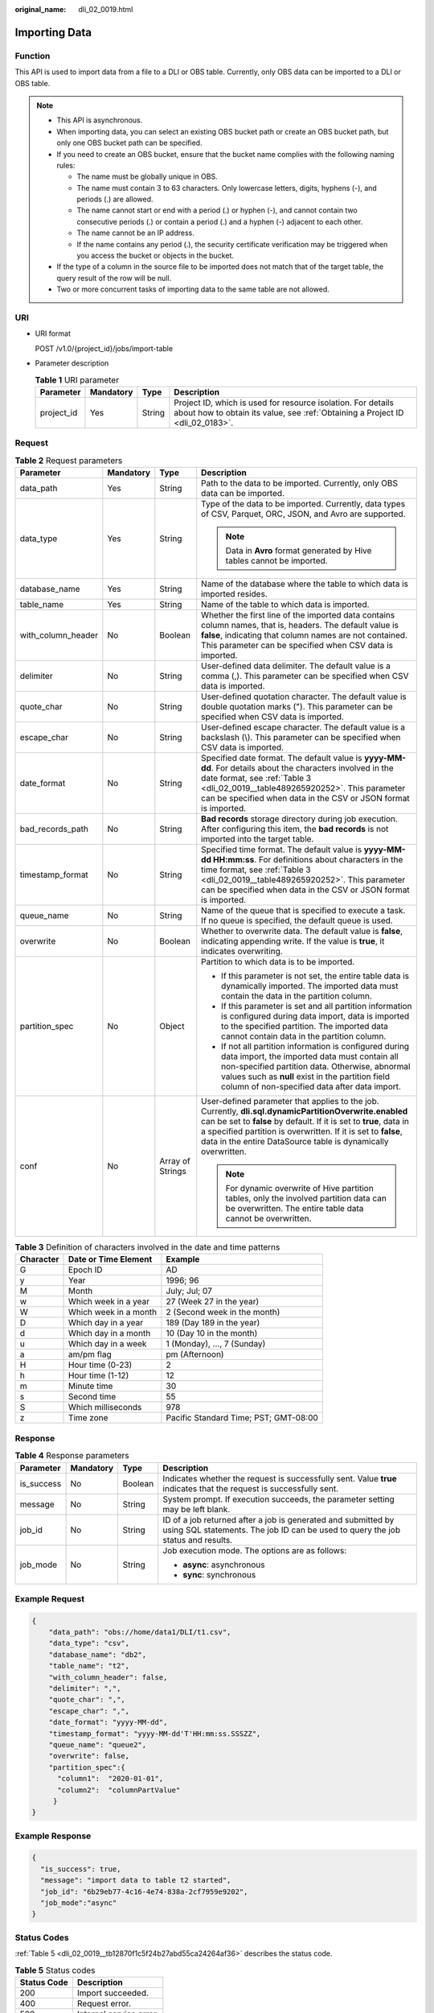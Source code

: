 :original_name: dli_02_0019.html

.. _dli_02_0019:

Importing Data
==============

Function
--------

This API is used to import data from a file to a DLI or OBS table. Currently, only OBS data can be imported to a DLI or OBS table.

.. note::

   -  This API is asynchronous.
   -  When importing data, you can select an existing OBS bucket path or create an OBS bucket path, but only one OBS bucket path can be specified.
   -  If you need to create an OBS bucket, ensure that the bucket name complies with the following naming rules:

      -  The name must be globally unique in OBS.
      -  The name must contain 3 to 63 characters. Only lowercase letters, digits, hyphens (-), and periods (.) are allowed.
      -  The name cannot start or end with a period (.) or hyphen (-), and cannot contain two consecutive periods (.) or contain a period (.) and a hyphen (-) adjacent to each other.
      -  The name cannot be an IP address.
      -  If the name contains any period (.), the security certificate verification may be triggered when you access the bucket or objects in the bucket.

   -  If the type of a column in the source file to be imported does not match that of the target table, the query result of the row will be null.
   -  Two or more concurrent tasks of importing data to the same table are not allowed.

URI
---

-  URI format

   POST /v1.0/{project_id}/jobs/import-table

-  Parameter description

   .. table:: **Table 1** URI parameter

      +------------+-----------+--------+-----------------------------------------------------------------------------------------------------------------------------------------------+
      | Parameter  | Mandatory | Type   | Description                                                                                                                                   |
      +============+===========+========+===============================================================================================================================================+
      | project_id | Yes       | String | Project ID, which is used for resource isolation. For details about how to obtain its value, see :ref:`Obtaining a Project ID <dli_02_0183>`. |
      +------------+-----------+--------+-----------------------------------------------------------------------------------------------------------------------------------------------+

Request
-------

.. table:: **Table 2** Request parameters

   +--------------------+-----------------+------------------+-----------------------------------------------------------------------------------------------------------------------------------------------------------------------------------------------------------------------------------------------------------------------------------------------------------------+
   | Parameter          | Mandatory       | Type             | Description                                                                                                                                                                                                                                                                                                     |
   +====================+=================+==================+=================================================================================================================================================================================================================================================================================================================+
   | data_path          | Yes             | String           | Path to the data to be imported. Currently, only OBS data can be imported.                                                                                                                                                                                                                                      |
   +--------------------+-----------------+------------------+-----------------------------------------------------------------------------------------------------------------------------------------------------------------------------------------------------------------------------------------------------------------------------------------------------------------+
   | data_type          | Yes             | String           | Type of the data to be imported. Currently, data types of CSV, Parquet, ORC, JSON, and Avro are supported.                                                                                                                                                                                                      |
   |                    |                 |                  |                                                                                                                                                                                                                                                                                                                 |
   |                    |                 |                  | .. note::                                                                                                                                                                                                                                                                                                       |
   |                    |                 |                  |                                                                                                                                                                                                                                                                                                                 |
   |                    |                 |                  |    Data in **Avro** format generated by Hive tables cannot be imported.                                                                                                                                                                                                                                         |
   +--------------------+-----------------+------------------+-----------------------------------------------------------------------------------------------------------------------------------------------------------------------------------------------------------------------------------------------------------------------------------------------------------------+
   | database_name      | Yes             | String           | Name of the database where the table to which data is imported resides.                                                                                                                                                                                                                                         |
   +--------------------+-----------------+------------------+-----------------------------------------------------------------------------------------------------------------------------------------------------------------------------------------------------------------------------------------------------------------------------------------------------------------+
   | table_name         | Yes             | String           | Name of the table to which data is imported.                                                                                                                                                                                                                                                                    |
   +--------------------+-----------------+------------------+-----------------------------------------------------------------------------------------------------------------------------------------------------------------------------------------------------------------------------------------------------------------------------------------------------------------+
   | with_column_header | No              | Boolean          | Whether the first line of the imported data contains column names, that is, headers. The default value is **false**, indicating that column names are not contained. This parameter can be specified when CSV data is imported.                                                                                 |
   +--------------------+-----------------+------------------+-----------------------------------------------------------------------------------------------------------------------------------------------------------------------------------------------------------------------------------------------------------------------------------------------------------------+
   | delimiter          | No              | String           | User-defined data delimiter. The default value is a comma (,). This parameter can be specified when CSV data is imported.                                                                                                                                                                                       |
   +--------------------+-----------------+------------------+-----------------------------------------------------------------------------------------------------------------------------------------------------------------------------------------------------------------------------------------------------------------------------------------------------------------+
   | quote_char         | No              | String           | User-defined quotation character. The default value is double quotation marks ("). This parameter can be specified when CSV data is imported.                                                                                                                                                                   |
   +--------------------+-----------------+------------------+-----------------------------------------------------------------------------------------------------------------------------------------------------------------------------------------------------------------------------------------------------------------------------------------------------------------+
   | escape_char        | No              | String           | User-defined escape character. The default value is a backslash (\\). This parameter can be specified when CSV data is imported.                                                                                                                                                                                |
   +--------------------+-----------------+------------------+-----------------------------------------------------------------------------------------------------------------------------------------------------------------------------------------------------------------------------------------------------------------------------------------------------------------+
   | date_format        | No              | String           | Specified date format. The default value is **yyyy-MM-dd**. For details about the characters involved in the date format, see :ref:`Table 3 <dli_02_0019__table489265920252>`. This parameter can be specified when data in the CSV or JSON format is imported.                                                 |
   +--------------------+-----------------+------------------+-----------------------------------------------------------------------------------------------------------------------------------------------------------------------------------------------------------------------------------------------------------------------------------------------------------------+
   | bad_records_path   | No              | String           | **Bad records** storage directory during job execution. After configuring this item, the **bad records** is not imported into the target table.                                                                                                                                                                 |
   +--------------------+-----------------+------------------+-----------------------------------------------------------------------------------------------------------------------------------------------------------------------------------------------------------------------------------------------------------------------------------------------------------------+
   | timestamp_format   | No              | String           | Specified time format. The default value is **yyyy-MM-dd HH:mm:ss**. For definitions about characters in the time format, see :ref:`Table 3 <dli_02_0019__table489265920252>`. This parameter can be specified when data in the CSV or JSON format is imported.                                                 |
   +--------------------+-----------------+------------------+-----------------------------------------------------------------------------------------------------------------------------------------------------------------------------------------------------------------------------------------------------------------------------------------------------------------+
   | queue_name         | No              | String           | Name of the queue that is specified to execute a task. If no queue is specified, the default queue is used.                                                                                                                                                                                                     |
   +--------------------+-----------------+------------------+-----------------------------------------------------------------------------------------------------------------------------------------------------------------------------------------------------------------------------------------------------------------------------------------------------------------+
   | overwrite          | No              | Boolean          | Whether to overwrite data. The default value is **false**, indicating appending write. If the value is **true**, it indicates overwriting.                                                                                                                                                                      |
   +--------------------+-----------------+------------------+-----------------------------------------------------------------------------------------------------------------------------------------------------------------------------------------------------------------------------------------------------------------------------------------------------------------+
   | partition_spec     | No              | Object           | Partition to which data is to be imported.                                                                                                                                                                                                                                                                      |
   |                    |                 |                  |                                                                                                                                                                                                                                                                                                                 |
   |                    |                 |                  | -  If this parameter is not set, the entire table data is dynamically imported. The imported data must contain the data in the partition column.                                                                                                                                                                |
   |                    |                 |                  | -  If this parameter is set and all partition information is configured during data import, data is imported to the specified partition. The imported data cannot contain data in the partition column.                                                                                                         |
   |                    |                 |                  | -  If not all partition information is configured during data import, the imported data must contain all non-specified partition data. Otherwise, abnormal values such as **null** exist in the partition field column of non-specified data after data import.                                                 |
   +--------------------+-----------------+------------------+-----------------------------------------------------------------------------------------------------------------------------------------------------------------------------------------------------------------------------------------------------------------------------------------------------------------+
   | conf               | No              | Array of Strings | User-defined parameter that applies to the job. Currently, **dli.sql.dynamicPartitionOverwrite.enabled** can be set to **false** by default. If it is set to **true**, data in a specified partition is overwritten. If it is set to **false**, data in the entire DataSource table is dynamically overwritten. |
   |                    |                 |                  |                                                                                                                                                                                                                                                                                                                 |
   |                    |                 |                  | .. note::                                                                                                                                                                                                                                                                                                       |
   |                    |                 |                  |                                                                                                                                                                                                                                                                                                                 |
   |                    |                 |                  |    For dynamic overwrite of Hive partition tables, only the involved partition data can be overwritten. The entire table data cannot be overwritten.                                                                                                                                                            |
   +--------------------+-----------------+------------------+-----------------------------------------------------------------------------------------------------------------------------------------------------------------------------------------------------------------------------------------------------------------------------------------------------------------+

.. _dli_02_0019__table489265920252:

.. table:: **Table 3** Definition of characters involved in the date and time patterns

   ========= ===================== =====================================
   Character Date or Time Element  Example
   ========= ===================== =====================================
   G         Epoch ID              AD
   y         Year                  1996; 96
   M         Month                 July; Jul; 07
   w         Which week in a year  27 (Week 27 in the year)
   W         Which week in a month 2 (Second week in the month)
   D         Which day in a year   189 (Day 189 in the year)
   d         Which day in a month  10 (Day 10 in the month)
   u         Which day in a week   1 (Monday), ..., 7 (Sunday)
   a         am/pm flag            pm (Afternoon)
   H         Hour time (0-23)      2
   h         Hour time (1-12)      12
   m         Minute time           30
   s         Second time           55
   S         Which milliseconds    978
   z         Time zone             Pacific Standard Time; PST; GMT-08:00
   ========= ===================== =====================================

Response
--------

.. table:: **Table 4** Response parameters

   +-----------------+-----------------+-----------------+--------------------------------------------------------------------------------------------------------------------------------------------------+
   | Parameter       | Mandatory       | Type            | Description                                                                                                                                      |
   +=================+=================+=================+==================================================================================================================================================+
   | is_success      | No              | Boolean         | Indicates whether the request is successfully sent. Value **true** indicates that the request is successfully sent.                              |
   +-----------------+-----------------+-----------------+--------------------------------------------------------------------------------------------------------------------------------------------------+
   | message         | No              | String          | System prompt. If execution succeeds, the parameter setting may be left blank.                                                                   |
   +-----------------+-----------------+-----------------+--------------------------------------------------------------------------------------------------------------------------------------------------+
   | job_id          | No              | String          | ID of a job returned after a job is generated and submitted by using SQL statements. The job ID can be used to query the job status and results. |
   +-----------------+-----------------+-----------------+--------------------------------------------------------------------------------------------------------------------------------------------------+
   | job_mode        | No              | String          | Job execution mode. The options are as follows:                                                                                                  |
   |                 |                 |                 |                                                                                                                                                  |
   |                 |                 |                 | -  **async**: asynchronous                                                                                                                       |
   |                 |                 |                 | -  **sync**: synchronous                                                                                                                         |
   +-----------------+-----------------+-----------------+--------------------------------------------------------------------------------------------------------------------------------------------------+

Example Request
---------------

.. code-block::

   {
       "data_path": "obs://home/data1/DLI/t1.csv",
       "data_type": "csv",
       "database_name": "db2",
       "table_name": "t2",
       "with_column_header": false,
       "delimiter": ",",
       "quote_char": ",",
       "escape_char": ",",
       "date_format": "yyyy-MM-dd",
       "timestamp_format": "yyyy-MM-dd'T'HH:mm:ss.SSSZZ",
       "queue_name": "queue2",
       "overwrite": false,
       "partition_spec":{
         "column1":  "2020-01-01",
         "column2":  "columnPartValue"
        }
   }

Example Response
----------------

.. code-block::

   {
     "is_success": true,
     "message": "import data to table t2 started",
     "job_id": "6b29eb77-4c16-4e74-838a-2cf7959e9202",
     "job_mode":"async"
   }

Status Codes
------------

:ref:`Table 5 <dli_02_0019__tb12870f1c5f24b27abd55ca24264af36>` describes the status code.

.. _dli_02_0019__tb12870f1c5f24b27abd55ca24264af36:

.. table:: **Table 5** Status codes

   =========== =======================
   Status Code Description
   =========== =======================
   200         Import succeeded.
   400         Request error.
   500         Internal service error.
   =========== =======================

Error Codes
-----------

If an error occurs when this API is invoked, the system does not return the result similar to the preceding example, but returns the error code and error information. For details, see :ref:`Error Code <dli_02_0056>`.
